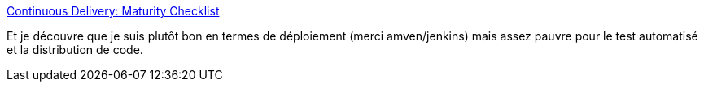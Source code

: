 :jbake-type: post
:jbake-status: published
:jbake-title: Continuous Delivery: Maturity Checklist
:jbake-tags: devops,continuous,déploiement,développement,_mois_mai,_année_2014
:jbake-date: 2014-05-05
:jbake-depth: ../
:jbake-uri: shaarli/1399301018000.adoc
:jbake-source: https://nicolas-delsaux.hd.free.fr/Shaarli?searchterm=http%3A%2F%2Ffeeds.dzone.com%2F%7Er%2Fjavalobby%2Ffrontpage%2F%7E3%2FxeEuwPLmrtk%2Fcontinuous-delivery-maturity&searchtags=devops+continuous+d%C3%A9ploiement+d%C3%A9veloppement+_mois_mai+_ann%C3%A9e_2014
:jbake-style: shaarli

http://feeds.dzone.com/~r/javalobby/frontpage/~3/xeEuwPLmrtk/continuous-delivery-maturity[Continuous Delivery: Maturity Checklist]

Et je découvre que je suis plutôt bon en termes de déploiement (merci amven/jenkins) mais assez pauvre pour le test automatisé et la distribution de code.
